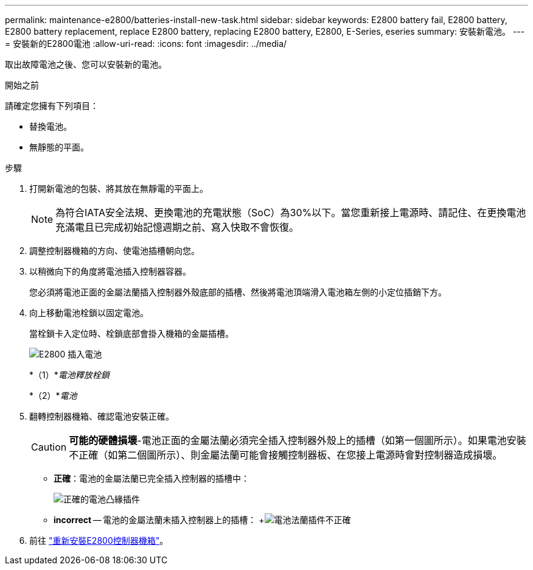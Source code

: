 ---
permalink: maintenance-e2800/batteries-install-new-task.html 
sidebar: sidebar 
keywords: E2800 battery fail, E2800 battery, E2800 battery replacement, replace E2800 battery, replacing E2800 battery, E2800, E-Series, eseries 
summary: 安裝新電池。 
---
= 安裝新的E2800電池
:allow-uri-read: 
:icons: font
:imagesdir: ../media/


[role="lead"]
取出故障電池之後、您可以安裝新的電池。

.開始之前
請確定您擁有下列項目：

* 替換電池。
* 無靜態的平面。


.步驟
. 打開新電池的包裝、將其放在無靜電的平面上。
+

NOTE: 為符合IATA安全法規、更換電池的充電狀態（SoC）為30%以下。當您重新接上電源時、請記住、在更換電池充滿電且已完成初始記憶週期之前、寫入快取不會恢復。

. 調整控制器機箱的方向、使電池插槽朝向您。
. 以稍微向下的角度將電池插入控制器容器。
+
您必須將電池正面的金屬法蘭插入控制器外殼底部的插槽、然後將電池頂端滑入電池箱左側的小定位插銷下方。

. 向上移動電池栓鎖以固定電池。
+
當栓鎖卡入定位時、栓鎖底部會掛入機箱的金屬插槽。

+
image::../media/28_dwg_e2800_insert_battery_maint-e2800.gif[E2800 插入電池]

+
*（1）*_電池釋放栓鎖_

+
*（2）*_電池_

. 翻轉控制器機箱、確認電池安裝正確。
+

CAUTION: *可能的硬體損壞*-電池正面的金屬法蘭必須完全插入控制器外殼上的插槽（如第一個圖所示）。如果電池安裝不正確（如第二個圖所示）、則金屬法蘭可能會接觸控制器板、在您接上電源時會對控制器造成損壞。

+
** *正確*：電池的金屬法蘭已完全插入控制器的插槽中：


+
image:../media/28_dwg_e2800_battery_flange_ok_maint-e2800.gif["正確的電池凸緣插件"]

+
** *incorrect* -- 電池的金屬法蘭未插入控制器上的插槽： +image:../media/28_dwg_e2800_battery_flange_not_ok_maint-e2800.gif["電池法蘭插件不正確"]


. 前往 link:batteries-reinstall-controller-canister-task.html["重新安裝E2800控制器機箱"]。


